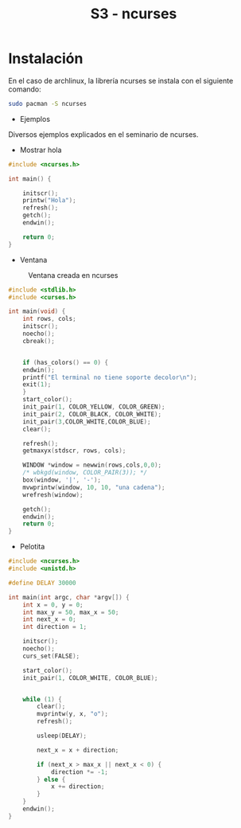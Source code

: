 #+TITLE: S3 - ncurses

* Instalación

En el caso de archlinux, la librería ncurses se instala con el siguiente comando:
#+begin_src bash
  sudo pacman -S ncurses
#+end_src


 * Ejemplos
Diversos ejemplos explicados en el seminario de ncurses.

 * Mostrar hola
#+begin_src C
#include <ncurses.h>

int main() {

    initscr();
    printw("Hola");
    refresh();
    getch();
    endwin();
    
    return 0;
}
#+end_src


 * Ventana
#+caption: Ventana creada en ncurses
[[file:screenshots/ventana.png]]
#+begin_src C
#include <stdlib.h>
#include <curses.h>

int main(void) {
    int rows, cols;
    initscr();
    noecho();
    cbreak();
    
    
    if (has_colors() == 0) {
	endwin();
	printf("El terminal no tiene soporte decolor\n");
	exit(1);
    }
    start_color();
    init_pair(1, COLOR_YELLOW, COLOR_GREEN);
    init_pair(2, COLOR_BLACK, COLOR_WHITE);
    init_pair(3,COLOR_WHITE,COLOR_BLUE);
    clear();
    
    refresh();
    getmaxyx(stdscr, rows, cols);
    
    WINDOW *window = newwin(rows,cols,0,0);
    /* wbkgd(window, COLOR_PAIR(3)); */
    box(window, '|', '-');
    mvwprintw(window, 10, 10, "una cadena");	
    wrefresh(window);
    
    getch();
    endwin();
    return 0;
}
#+end_src

 * Pelotita

   [[file:screenshots/pelotita.gif]]
#+begin_src C
#include <ncurses.h>
#include <unistd.h>

#define DELAY 30000

int main(int argc, char *argv[]) {
    int x = 0, y = 0;
    int max_y = 50, max_x = 50;
    int next_x = 0;
    int direction = 1;

    initscr();
    noecho();
    curs_set(FALSE);

    start_color();
    init_pair(1, COLOR_WHITE, COLOR_BLUE);


    while (1) {
        clear();
        mvprintw(y, x, "o");
        refresh();

        usleep(DELAY);

        next_x = x + direction;

        if (next_x > max_x || next_x < 0) {
            direction *= -1;
        } else {
            x += direction;
        }
    }
    endwin();
}
#+end_src
